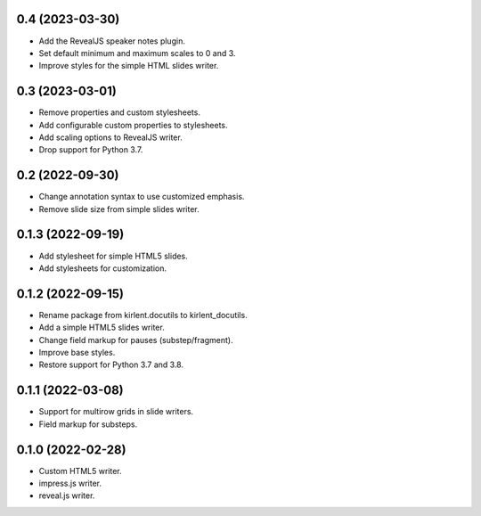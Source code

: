 0.4 (2023-03-30)
----------------

- Add the RevealJS speaker notes plugin.
- Set default minimum and maximum scales to 0 and 3.
- Improve styles for the simple HTML slides writer.

0.3 (2023-03-01)
----------------

- Remove properties and custom stylesheets.
- Add configurable custom properties to stylesheets.
- Add scaling options to RevealJS writer.
- Drop support for Python 3.7.

0.2 (2022-09-30)
----------------

- Change annotation syntax to use customized emphasis.
- Remove slide size from simple slides writer.

0.1.3 (2022-09-19)
------------------

- Add stylesheet for simple HTML5 slides.
- Add stylesheets for customization.

0.1.2 (2022-09-15)
------------------

- Rename package from kirlent.docutils to kirlent_docutils.
- Add a simple HTML5 slides writer.
- Change field markup for pauses (substep/fragment).
- Improve base styles.
- Restore support for Python 3.7 and 3.8.

0.1.1 (2022-03-08)
------------------

- Support for multirow grids in slide writers.
- Field markup for substeps.

0.1.0 (2022-02-28)
------------------

- Custom HTML5 writer.
- impress.js writer.
- reveal.js writer.
